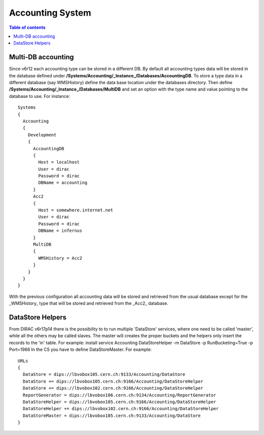 =================
Accounting System
=================

.. contents:: Table of contents
   :depth: 3
   
Multi-DB accounting
======================
Since v6r12 each accounting type can be stored in a different DB. By default all accounting types data will be stored in the database defined under **/Systems/Accounting/_Instance_/Databases/AccountingDB**. To store a type data in a different database (say WMSHistory) define the data base location under the databases directory. Then define **/Systems/Accounting/_Instance_/Databases/MultiDB** and set an option with the type name and value pointing to the database to use. For instance::


    Systems
    {
      Accounting
      {
        Development
        {
          AccountingDB
          {
            Host = localhost
            User = dirac
            Password = dirac
            DBName = accounting
          }
          Acc2
          {
            Host = somewhere.internet.net
            User = dirac
            Password = dirac
            DBName = infernus
          }
          MultiDB
          {
            WMSHistory = Acc2
          }
        }
      }
    }
    
With the previous configuration all accounting data will be stored and retrieved from the usual database except for the _WMSHistory_ type that will be stored and retrieved from the _Acc2_ database.

DataStore Helpers
======================
From DIRAC v6r17p14 there is the possibility to to run multiple 'DataStore' services, where one need to be called 'master', while all the others may be called slaves. The master will creates the proper buckets and the helpers only insert the records to the 'in' table.
For example:
install service Accounting DataStoreHelper -m DataStore -p RunBucketing=True -p Port=1966
In the CS you have to define DataStoreMaster. For example::

      URLs
      {
        DataStore = dips://lbvobox105.cern.ch:9133/Accounting/DataStore
        DataStore += dips://lbvobox105.cern.ch:9166/Accounting/DataStoreHelper
        DataStore += dips://lbvobox102.cern.ch:9166/Accounting/DataStoreHelper
        ReportGenerator = dips://lbvobox106.cern.ch:9134/Accounting/ReportGenerator
        DataStoreHelper = dips://lbvobox105.cern.ch:9166/Accounting/DataStoreHelper
        DataStoreHelper += dips://lbvobox102.cern.ch:9166/Accounting/DataStoreHelper
        DataStoreMaster = dips://lbvobox105.cern.ch:9133/Accounting/DataStore
      }
